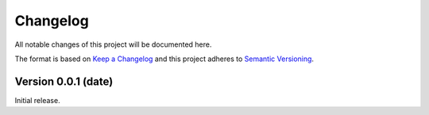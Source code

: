 ..
   Changelog titles are:
   - Added for new features.
   - Changed for changes in existing functionality.
   - Deprecated for soon-to-be removed features.
   - Removed for now removed features.
   - Fixed for any bug fixes.
   - Security in case of vulnerabilities.

Changelog
=========

All notable changes of this project will be documented here.

The format is based on
`Keep a Changelog <https://keepachangelog.com/en/1.0.0/>`_
and this project adheres to
`Semantic Versioning <https://semver.org/spec/v2.0.0.html>`_.


Version 0.0.1 (date)
********************

Initial release.

